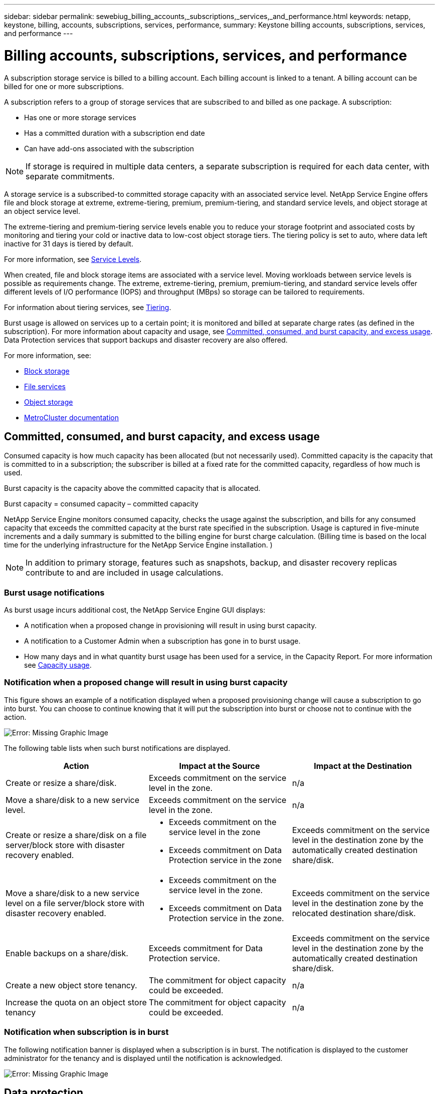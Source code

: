 ---
sidebar: sidebar
permalink: sewebiug_billing_accounts,_subscriptions,_services,_and_performance.html
keywords: netapp, keystone, billing, accounts, subscriptions, services, performance,
summary: Keystone billing accounts, subscriptions, services, and performance
---

= Billing accounts, subscriptions, services, and performance
:hardbreaks:
:nofooter:
:icons: font
:linkattrs:
:imagesdir: ./media/

[.lead]
A subscription storage service is billed to a billing account. Each billing account is linked to a tenant. A billing account can be billed for one or more subscriptions.

A subscription refers to a group of storage services that are subscribed to and billed as one package. A subscription:

* Has one or more storage services
* Has a committed duration with a subscription end date
* Can have add-ons associated with the subscription

[NOTE]
If storage is required in multiple data centers, a separate subscription is required for each data center, with separate commitments.

A storage service is a subscribed-to committed storage capacity with an associated service level. NetApp Service Engine offers file and block storage at extreme, extreme-tiering, premium, premium-tiering, and standard service levels, and object storage at an object service level.

The extreme-tiering and premium-tiering service levels enable you to reduce your storage footprint and associated costs by monitoring and tiering your cold or inactive data to low-cost object storage tiers. The tiering policy is set to auto, where data left inactive for 31 days is tiered by default.

For more information, see link:https://docs.netapp.com/us-en/keystone/nkfsosm_performance.html[Service Levels].

When created, file and block storage items are associated with a service level. Moving workloads between service levels is possible as requirements change. The extreme, extreme-tiering, premium, premium-tiering, and standard service levels offer different levels of I/O performance (IOPS) and throughput (MBps) so storage can be tailored to requirements.

For information about tiering services, see link:https://docs.netapp.com/us-en/keystone/nkfsosm_tiering.html[Tiering].

Burst usage is allowed on services up to a certain point; it is monitored and billed at separate charge rates (as defined in the subscription). For more information about capacity and usage, see link:https://docs.netapp.com/us-en/keystone/sewebiug_billing_accounts,_subscriptions,_services,_and_performance.html#committed-consumed-and-burst-capacity-and-excess-usage[Committed, consumed, and burst capacity, and excess usage]. Data Protection services that support backups and disaster recovery are also offered.

For more information, see:

* https://docs.netapp.com/us-en/keystone/sewebiug_working_with_block_storage_overview.html[Block storage]
* https://docs.netapp.com/us-en/keystone/sewebiug_working_with_file_services_overview.html[File services]
* https://docs.netapp.com/us-en/keystone/sewebiug_working_with_object_storage_overview.html[Object storage]
* https://docs.netapp.com/us-en/ontap-metrocluster/index.html[MetroCluster documentation]

== Committed, consumed, and burst capacity, and excess usage

Consumed capacity is how much capacity has been allocated (but not necessarily used). Committed capacity is the capacity that is committed to in a subscription; the subscriber is billed at a fixed rate for the committed capacity, regardless of how much is used.

Burst capacity is the capacity above the committed capacity that is allocated.

Burst capacity = consumed capacity – committed capacity

NetApp Service Engine monitors consumed capacity, checks the usage against the subscription, and bills for any consumed capacity that exceeds the committed capacity at the burst rate specified in the subscription. Usage is captured in five-minute increments and a daily summary is submitted to the billing engine for burst charge calculation. (Billing time is based on the local time for the underlying infrastructure for the NetApp Service Engine installation. )

[NOTE]
In addition to primary storage, features such as snapshots, backup, and disaster recovery replicas contribute to and are included in usage calculations.

=== Burst usage notifications

As burst usage incurs additional cost, the NetApp Service Engine GUI displays:

* A notification when a proposed change in provisioning will result in using burst capacity.
* A notification to a Customer Admin when a subscription has gone in to burst usage.
* How many days and in what quantity burst usage has been used for a service, in the Capacity Report. For more information see link:sewebiug_working_with_reports.html#capacity-usage[Capacity usage].

=== Notification when a proposed change will result in using burst capacity

This figure shows an example of a notification displayed when a proposed provisioning change will cause a subscription to go into burst. You can choose to continue knowing that it will put the subscription into burst or choose not to continue with the action.

image:sewebiug_image2.png[Error: Missing Graphic Image]

The following table lists when such burst notifications are displayed.

|===
|Action |Impact at the Source |Impact at the Destination

|Create or resize a share/disk.
|Exceeds commitment on the service level in the zone.
|n/a
|Move a share/disk to a new service level.
|Exceeds commitment on the service level in the zone.
|n/a
|Create or resize a share/disk on a file server/block store with disaster recovery enabled.
a|* Exceeds commitment on the service level in the zone
* Exceeds commitment on Data Protection service in the zone
|Exceeds commitment on the service level in the destination zone by the automatically created destination share/disk.
|Move a share/disk to a new service level on a file server/block store with disaster recovery enabled.
a|* Exceeds commitment on the service level in the zone.
* Exceeds commitment on Data Protection service in the zone.
|Exceeds commitment on the service level in the destination zone by the relocated destination share/disk.
|Enable backups on a share/disk.
|Exceeds commitment for Data Protection service.
|Exceeds commitment on the service level in the destination zone by the automatically created destination share/disk.
|Create a new object store tenancy.
|The commitment for object capacity could be exceeded.
|n/a
|Increase the quota on an object store tenancy
|The commitment for object capacity could be exceeded.
|n/a
|===

=== Notification when subscription is in burst

The following notification banner is displayed when a subscription is in burst. The notification is displayed to the customer administrator for the tenancy and is displayed until the notification is acknowledged.

image:sewebiug_image3.png[Error: Missing Graphic Image]

== Data protection

Data Protection service refers to methods that support back up of data and the ability to recover it if required.

NetApp Service Engine Data Protection service features include:

* Snapshots of disks and shares
* Backups of disks and shares (requires Data Protection service as part of the subscription)
* Disaster recovery for disks and shares (requires Data Protection or Data Protection Advanced service as part of the subscription)

=== Snapshots

Snapshots are point-in-time copies of data. Snapshots can be cloned to form a new disk or share with the same or similar features.

Snapshots can be created adhoc or automatically on a schedule as defined in a snapshot policy. The snapshot policy determines when snapshots are captured and how long they are retained.

[NOTE]
Snapshots contribute to the consumed capacity of a service.

=== Backups

Backup refers to taking a copy of an item, replicating it, and storing the copy in a zone other than the original zone, which has the respective protocol enabled (in case of block storage only) and is non-MetroCluster enabled. NetApp Service Engine offers backups on file and block storage (requires a Data Protection service on the subscription). Backups of shares/disks are stored in the backup zone on the lowest cost performance tier (that is Standard) on subscription.

Backups can be configured at the time of creation of a new share/disk or later added to an existing share/disk.

*Notes:*

* Backups occur at a fixed time, around 0:00 UTC.
* Backups occur as defined by the backup policy set for the share/disk. The backup policy determines:
** If backups are enabled
** The zone to which the backups are replicated; a backup zone is any zone in NetApp Service Engine other than the zone in which the original share or disk resides, which has the respective protocol enabled (in case of block storage only) and is non-MetroCluster enabled. Once set, the backup zone cannot be changed.
** The number of backups to keep (retention) of each interval (daily, weekly, or monthly).
+
Scheduled backups are taken regularly and cannot be deleted but will be aged out as determined by the retention policy.

* Backup replication occurs daily.
* Backups of disks or shares cannot be configured in an NetApp Service Engine instance that contains only one zone.
* Deleting a primary share or disk will delete all associated backups.
* Backups contribute to the total consumed capacity. In addition, backups incur cost at the Data Protection subscription rate. See also link:https://docs.netapp.com/us-en/keystone/sewebiug_billing_accounts,_subscriptions,_services,_and_performance.html#data-protection-consumed-capacity-and-charges[Data Protection, Consumed Capacity, and Charges].
* Restore from backup: raise a service request to restore a share or disk from backup.

== Disaster recovery

Disaster recovery refers to the ability to recover to normal operations in the event of a disaster.

NetApp Service Engine supports two forms of disaster recovery: Asynchronous and Synchronous.

NOTE: Support for disaster recovery is dependent on the infrastructure supported by the NetApp Service Engine instance.

=== Disaster recovery—asynchronous

NetApp Service Engine supports asynchronous disaster recovery by providing the ability to:

* Asynchronously replicate primary volumes to a disaster recovery zone
* Failover/failback (available by service request only)

Asynchronous disaster recovery is available on file and block storage and requires a Data Protection service on the subscription.

The disaster recovery zone must be a zone within NetApp Service Engine that is different to the zone in which the primary volume is created, and  should not be a MetroCluster partner if the source zone is MetroCluster enabled. Disaster recovery replicas of shares/disks are stored in the disaster recovery zone at the same performance tier as the original share/disk.

Enabling asynchronous disaster recovery replication for a primary volume requires:

* Configuring the file server or block store on which the volume resides to support disaster recovery.
* Enabling or disabling disaster recovery replication of the file share or disk. By default, shares and disks are enabled for disaster recovery replication if disaster recovery is configured.

.Configure file server or block store to support asynchronous disaster recovery

Enable asynchronous disaster recovery on a file server or block store at creation or at a later date. After it is enabled, disaster recovery cannot be disabled, and the disaster recovery zone cannot be changed. The disaster recovery schedule specifies how often the data is replicated to the disaster recovery location (hourly, four hourly, or daily).

.Enable asynchronous disaster recovery on file share or disk

A file share or disk can only be configured for asynchronous disaster recovery replication if the parent file server or block store is first configured for asynchronous disaster recovery. By default, if replication is enabled in the parent, replication is enabled in the file shares or disks that the parent hosts. You can exclude replication of a particular share or disk by disabling disaster recovery on that share/disk. It is possible to toggle between enabling and disabling replication on these shares/disks.

*Notes:*

* Deleting a primary file server or block store will delete all disaster recovery replicated copies.
* Only one disaster recovery zone can be configured per file server or block store.
* Disaster recovery copies contribute to the total consumed capacity. In addition, disaster recovery incurs cost at the disaster recovery subscription rate. See also link:https://docs.netapp.com/us-en/keystone/sewebiug_billing_accounts,_subscriptions,_services,_and_performance.html#data-protection-consumed-capacity-and-charges[Data Protection, Consumed Capacity, and Charges].

=== Disaster recovery—synchronous

MetroCluster is a Data Protection feature which synchronously replicates data and configuration between two distinct zones which reside in separate locations or failure domains. In the event of a disaster at one site, an administrator can enable data to be served from the surviving site.

NetApp Service Engine managed sites that are configured with MetroCluster can support synchronous disaster recovery for File and Block storage in the following way.

* Zones can be configured to support synchronous disaster recovery.
* Disks/shares created in these zones synchronously replicate to the disaster recovery zone.

*Notes:*

* Synchronous disaster recovery incurs costs at synchronous disaster recovery subscription rate. See also link:https://docs.netapp.com/us-en/keystone/sewebiug_billing_accounts,_subscriptions,_services,_and_performance.html#data-protection-consumed-capacity-and-charges[Data Protection, Consumed Capacity, and Charges].

== Data protection, consumed capacity, and charges

The figures in this section describe how Data Protection charges are calculated.

=== Asynchronous disaster recovery

In asynchronous disaster recovery, usage and cost is made up of the following charges:

* Original volume capacity charged at the performance tier on which it resides.
* Disaster recovery copy charged at the same performance tier at the destination or disaster recovery zone (disaster recovery copies are stored at the same tier).
* Data Protection service charge (for the capacity of the original volume).

image:sewebiug_image4.png[Error: Missing Graphic Image]

=== Synchronous disaster recovery

In synchronous disaster recovery, usage and cost is made up of the following:

image:sewebiug_image5.png[Error: Missing Graphic Image]

=== Backup

In backup, usage and cost are made up of the following charges:

* Original volume capacity charged at the performance tier on which it resides.
* Backup volumes charged at the lowest available performance tier (backup copies are stored on the lowest cost available tier).
* Data Protection service charge (for the capacity of the original volume).

image:sewebiug_image6.png[Error: Missing Graphic Image]
